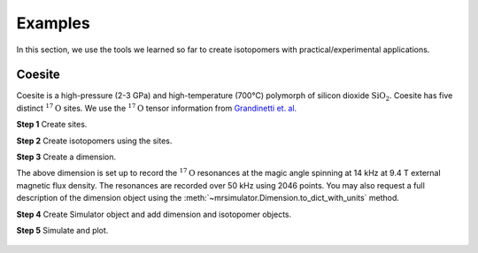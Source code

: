 .. _examples_coesite:

.. testsetup::

    >>> import matplotlib
    >>> from os import path
    >>> font = {'family': 'Helvetica', 'weight': 'light', 'size': 9}
    >>> matplotlib.rc('font', **font)

    >>> import matplotlib.pyplot as plt
    >>> def plot_save(x, y, filename):
    ...     plt.figure(figsize=(4, 3))
    ...     plt.plot(x, y, linewidth=1)
    ...     plt.xlim([x.value.max(), x.value.min()])
    ...     plt.xlabel(f"frequency ratio / {str(x.unit)}", **font)
    ...     plt.grid(color='gray', linestyle='--', linewidth=1.0, alpha=0.25)
    ...     plt.tight_layout(h_pad=0, w_pad=0, pad=0)
    ...
    ...     filename = path.split(filename)[1]
    ...     filepath = './docs/_images'
    ...     pth = path.join(filepath, filename)
    ...     plt.savefig(pth+'.pdf')
    ...     plt.savefig(pth+'.png', dpi=100)
    ...     plt.close()

Examples
========

In this section, we use the tools we learned so far to create isotopomers
with practical/experimental applications.

.. doctest::

    >>> from mrsimulator import Simulator, Isotopomer, Site, Dimension
    >>> from mrsimulator import SymmetricTensor as st
    >>> from mrsimulator.methods import one_d_spectrum

Coesite
-------
Coesite is a high-pressure (2-3 GPa) and high-temperature (700°C) polymorph of
silicon dioxide :math:`\text{SiO}_2`. Coesite has five distinct
:math:`^{17}\text{O}` sites.  We use the :math:`^{17}\text{O}` tensor
information from
`Grandinetti et. al. <https://pubs.acs.org/doi/abs/10.1021/j100032a045>`_


**Step 1**  Create sites.

.. doctest::

    >>> O17_1 = Site(isotope='17O', isotropic_chemical_shift=29, quadrupolar=st(Cq=6.05e6, eta=0.000))
    >>> O17_2 = Site(isotope='17O', isotropic_chemical_shift=41, quadrupolar=st(Cq=5.43e6, eta=0.166))
    >>> O17_3 = Site(isotope='17O', isotropic_chemical_shift=57, quadrupolar=st(Cq=5.45e6, eta=0.168))
    >>> O17_4 = Site(isotope='17O', isotropic_chemical_shift=53, quadrupolar=st(Cq=5.52e6, eta=0.169))
    >>> O17_5 = Site(isotope='17O', isotropic_chemical_shift=58, quadrupolar=st(Cq=5.16e6, eta=0.292))

**Step 2**  Create isotopomers using the sites.

.. doctest::

    >>> all_sites = [O17_1, O17_2, O17_3, O17_4, O17_5]
    >>> all_abundance = [0.83, 1.05, 2.16, 2.05, 1.90] # abundance of each isotopomer
    >>> isotopomers = []
    >>> for site, abundance in zip(all_sites, all_abundance):
    ...    isotopomers.append(Isotopomer(sites=[site], abundance=abundance))


**Step 3**  Create a dimension.

.. doctest::

    >>> dimension = Dimension(isotope='17O', number_of_points=2046, spectral_width=50000, rotor_frequency=14000)

The above dimension is set up to record the :math:`^{17}\text{O}` resonances
at the magic angle spinning at 14 kHz at 9.4 T external magnetic flux density.
The resonances are recorded over 50 kHz using 2046 points. You may also request
a full description of the dimension object using the
:meth:`~mrsimulator.Dimension.to_dict_with_units` method.

.. doctest::

    >>> pprint(dimension.to_dict_with_units())
    {'isotope': '17O',
     'label': '',
     'magnetic_flux_density': '9.4 T',
     'number_of_points': 2046,
     'reference_offset': '0 Hz',
     'rotor_angle': '0.9553166 rad',
     'rotor_frequency': '14000.0 Hz',
     'spectral_width': '50000.0 Hz'}

**Step 4**  Create Simulator object and add dimension and isotopomer objects.

.. doctest::

    >>> sim = Simulator()
    >>> sim.isotopomers += isotopomers
    >>> sim.dimensions += [dimension]

**Step 5**  Simulate and plot.

.. doctest::

    >>> x, y = sim.run(method=one_d_spectrum)
    >>> plt.plot(x,y) # doctest:+SKIP

.. .. testsetup::
..     >>> plot_save(x, y, 'illustrative_example_1')

.. figure:: ../_images/illustrative_example_1.*
    :figclass: figure-polaroid


.. Coesite :math:`^{17}\text{O}` NMR spectrum at 11.7 T
.. ****************************************************

.. To simulate the lineshape at 11.7 T magnetic flux density, set the value of the
.. `magnetic_flux_density` attribute from the Dimension object to 11.7,

.. .. doctest::

..     >>> dimension.magnetic_flux_density = 11.7

.. and rerun the simulation

.. .. doctest::

..     >>> x, y = sim.run(method=one_d_spectrum)
..     >>> plt.plot(x,y) # doctest:+SKIP

.. .. testsetup::

..     >>> plot_save(x, y, 'illustrative_example_2')

.. .. figure:: ../_images/illustrative_example_2.*
..     :figclass: figure-polaroid
